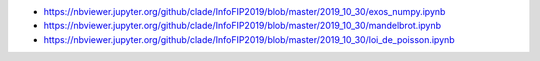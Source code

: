 
* https://nbviewer.jupyter.org/github/clade/InfoFIP2019/blob/master/2019_10_30/exos_numpy.ipynb
* https://nbviewer.jupyter.org/github/clade/InfoFIP2019/blob/master/2019_10_30/mandelbrot.ipynb
* https://nbviewer.jupyter.org/github/clade/InfoFIP2019/blob/master/2019_10_30/loi_de_poisson.ipynb
